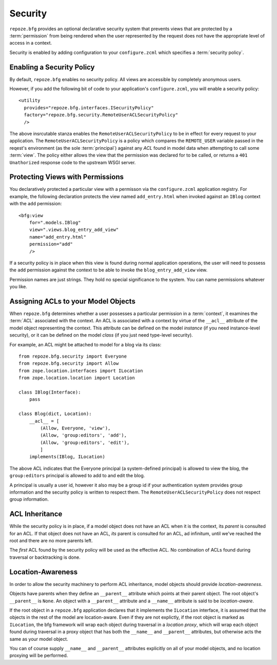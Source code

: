 Security
========

``repoze.bfg`` provides an optional declarative security system that
prevents views that are protected by a :term:`permission` from being
rendered when the user represented by the request does not have the
appropriate level of access in a context.

Security is enabled by adding configuration to your ``configure.zcml``
which specifies a :term:`security policy`.

Enabling a Security Policy
--------------------------

By default, ``repoze.bfg`` enables no security policy.  All views are
accessible by completely anonymous users.

However, if you add the following bit of code to your application's
``configure.zcml``, you will enable a security policy::

  <utility
    provides="repoze.bfg.interfaces.ISecurityPolicy"
    factory="repoze.bfg.security.RemoteUserACLSecurityPolicy"
    />

The above insrcutable stanza enables the
``RemoteUserACLSecurityPolicy`` to be in effect for every request to
your application.  The ``RemoteUserACLSecurityPolicy`` is a policy
which compares the ``REMOTE_USER`` variable passed in the reqest's
environment (as the sole :term:`principal`) against any *ACL* found in
model data when attempting to call some :term:`view`.  The policy
either allows the view that the permission was declared for to be
called, or returns a ``401 Unathorized`` response code to the upstream
WSGI server.

Protecting Views with Permissions
---------------------------------

You declaratively protected a particular view with a permisson via the
``configure.zcml`` application registry.  For example, the following
declaration protects the view named ``add_entry.html`` when invoked
against an ``IBlog`` context with the ``add`` permission::

  <bfg:view
      for=".models.IBlog"
      view=".views.blog_entry_add_view"
      name="add_entry.html"
      permission="add"
      />

If a security policy is in place when this view is found during normal
application operations, the user will need to possess the ``add``
permission against the context to be able to invoke the
``blog_entry_add_view`` view.

Permission names are just strings.  They hold no special significance
to the system.  You can name permissions whatever you like.

Assigning ACLs to your Model Objects
------------------------------------

When ``repoze.bfg`` determines whether a user possesses a particular
permission in a :term:`context`, it examines the :term:`ACL`
associated with the context.  An ACL is associated with a context by
virtue of the ``__acl__`` attribute of the model object representing
the context.  This attribute can be defined on the model *instance*
(if you need instance-level security), or it can be defined on the
model *class* (if you just need type-level security).

For example, an ACL might be attached to model for a blog via its
class::

  from repoze.bfg.security import Everyone
  from repoze.bfg.security import Allow
  from zope.location.interfaces import ILocation
  from zope.location.location import Location

  class IBlog(Interface):
      pass

  class Blog(dict, Location):
      __acl__ = [
          (Allow, Everyone, 'view'),
          (Allow, 'group:editors', 'add'),
          (Allow, 'group:editors', 'edit'),
          ]
      implements(IBlog, ILocation)

The above ACL indicates that the Everyone principal (a system-defined
principal) is allowed to view the blog, the ``group:editors``
principal is allowed to add to and edit the blog.

A principal is usually a user id, however it also may be a group id if
your authentication system provides group information and the security
policy is written to respect them.  The
``RemoteUserACLSecurityPolicy`` does not respect group information.

ACL Inheritance
---------------

While the security policy is in place, if a model object does not have
an ACL when it is the context, its *parent* is consulted for an ACL.
If that object does not have an ACL, *its* parent is consulted for an
ACL, ad infinitum, until we've reached the root and there are no more
parents left.

The *first* ACL found by the security policy will be used as the
effective ACL.  No combination of ACLs found during traversal or
backtracking is done.

Location-Awareness
------------------

In order to allow the security machinery to perform ACL inheritance,
model objects should provide *location-awareness*.

Objects have parents when they define an ``__parent__`` attribute
which points at their parent object.  The root object's ``__parent__``
is ``None``.  An object with a ``__parent__`` attribute and a
``__name__`` attribute is said to be *location-aware*.

If the root object in a ``repoze.bfg`` application declares that it
implements the ``ILocation`` interface, it is assumed that the objects
in the rest of the model are location-aware.  Even if they are not
explictly, if the root object is marked as ``ILocation``, the bfg
framework will wrap each object during traversal in a *location
proxy*, which will wrap each object found during traversal in a proxy
object that has both the ``__name__`` and ``__parent__`` attributes,
but otherwise acts the same as your model object.

You can of course supply ``__name__`` and ``__parent__`` attributes
explicitly on all of your model objects, and no location proxying will
be performed.
